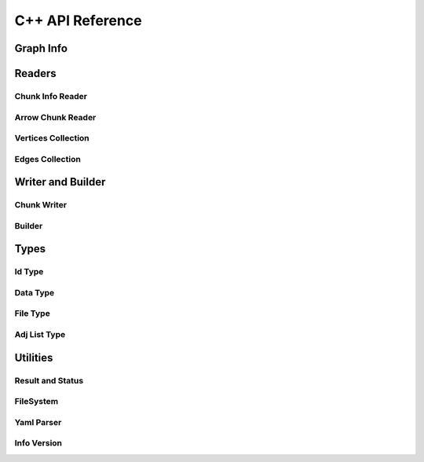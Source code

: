 C++ API Reference
==============

.. _cpp-api:

.. default-domain:: cpp

Graph Info
-----------

.. doxygenstruct:: GraphArchive::Property
    :members:
    :undoc-members:

.. doxygenclass:: GraphArchive::PropertyGroup
    :members:
    :undoc-members:

.. doxygenclass:: GraphArchive::VertexInfo
    :members:
    :undoc-members:

.. doxygenclass:: GraphArchive::EdgeInfo
    :members:
    :undoc-members:

.. doxygenclass:: GraphArchive::GraphInfo
    :members:
    :undoc-members:


Readers
---------------------

Chunk Info Reader
~~~~~~~~~~~~~~~~~

.. doxygenclass:: GraphArchive::VertexPropertyChunkInfoReader
    :members:
    :undoc-members:

.. doxygenclass:: GraphArchive::AdjListChunkInfoReader
    :members:
    :undoc-members:

.. doxygenclass:: GraphArchive::AdjListPropertyChunkInfoReader
    :members:
    :undoc-members:

.. doxygenfunction:: GraphArchive::ConstructVertexPropertyChunkInfoReader

.. doxygenfunction:: GraphArchive::ConstructAdjListChunkInfoReader

.. doxygenfunction:: GraphArchive::ConstructAdjListPropertyChunkInfoReader

Arrow Chunk Reader
~~~~~~~~~~~~~~~~~~

.. doxygenclass:: GraphArchive::VertexPropertyArrowChunkReader
    :members:
    :undoc-members:

.. doxygenclass:: GraphArchive::AdjListArrowChunkReader
    :members:
    :undoc-members:

.. doxygenclass:: GraphArchive::AdjListOffsetArrowChunkReader
    :members:
    :undoc-members:

.. doxygenfunction:: GraphArchive::ConstructVertexPropertyArrowChunkReader

.. doxygenfunction:: GraphArchive::ConstructAdjListArrowChunkReader

.. doxygenfunction:: GraphArchive::ConstructAdjListOffsetArrowChunkReader

Vertices Collection
~~~~~~~~~~~~~~~~~~~

.. doxygenclass:: GraphArchive::Vertex
    :members:
    :undoc-members:

.. doxygenclass:: GraphArchive::VertexIter
    :members:
    :undoc-members:

.. doxygenclass:: GraphArchive::VerticesCollection
    :members:
    :undoc-members:

.. doxygenfunction:: GraphArchive::ConstructVerticesCollection

Edges Collection
~~~~~~~~~~~~~~~~~~

.. doxygenclass:: GraphArchive::Edge
    :members:
    :undoc-members:

.. doxygenclass:: GraphArchive::EdgesCollection
    :members:
    :undoc-members:

.. doxygenclass:: GraphArchive::EdgeIter
    :members:
    :undoc-members:

.. doxygenclass:: GraphArchive::EdgesCollection< AdjListType::ordered_by_source >
    :members:
    :undoc-members:

.. doxygenclass:: GraphArchive::EdgesCollection< AdjListType::ordered_by_dest >
    :members:
    :undoc-members:

.. doxygenclass:: GraphArchive::EdgesCollection< AdjListType::unordered_by_source >
    :members:
    :undoc-members:

.. doxygenclass:: GraphArchive::EdgesCollection< AdjListType::unordered_by_dest >
    :members:
    :undoc-members:

.. doxygenfunction:: GraphArchive::ConstructEdgesCollection(const GraphInfo &graph_info, const std::string &src_label, const std::string &edge_label, const std::string &dst_label, AdjListType adj_list_type) noexcept

.. doxygenfunction:: GraphArchive::ConstructEdgesCollection(const GraphInfo &graph_info, const std::string &src_label, const std::string &edge_label, const std::string &dst_label, AdjListType adj_list_type, const IdType chunk_begin, const IdType chunk_end) noexcept

.. doxygenfunction:: GraphArchive::ConstructEdgesCollection(const GraphInfo &graph_info, const std::string &src_label, const std::string &edge_label, const std::string &dst_label, AdjListType adj_list_type, IdType vertex_chunk_index) noexcept


Writer and Builder
---------------------

Chunk Writer
~~~~~~~~~~~~~~~~~

.. doxygenclass:: GraphArchive::VertexPropertyWriter
    :members:
    :undoc-members:

.. doxygenclass:: GraphArchive::EdgeChunkWriter
    :members:
    :undoc-members:

Builder
~~~~~~~~~~~~~~~~~~~

.. doxygenclass:: GraphArchive::builder::Vertex
    :members:
    :undoc-members:

.. doxygenclass:: GraphArchive::builder::Edge
    :members:
    :undoc-members:

.. doxygenclass:: GraphArchive::builder::VerticesBuilder
    :members:
    :undoc-members:

.. doxygenclass:: GraphArchive::builder::EdgesBuilder
    :members:
    :undoc-members:


Types
--------

Id Type
~~~~~~~~~~~~~~~~~~~

.. doxygentypedef:: GraphArchive::IdType

Data Type
~~~~~~~~~~~~~~~~~~~

.. doxygenclass:: GraphArchive::DataType
    :members:
    :undoc-members:

File Type
~~~~~~~~~~~~~~~~~~~
.. doxygenenum:: GraphArchive::FileType

Adj List Type
~~~~~~~~~~~~~~~~~~~
.. doxygenenum:: GraphArchive::AdjListType


Utilities
---------

Result and Status
~~~~~~~~~~~~~~~~~~~

.. doxygentypedef:: GraphArchive::Result

.. doxygenclass:: GraphArchive::Status
    :members:
    :undoc-members:

FileSystem
~~~~~~~~~~~~~~~~~~~

.. doxygenclass:: GraphArchive::FileSystem
    :members:
    :undoc-members:

.. doxygenfunction:: GraphArchive::FileSystemFromUriOrPath

Yaml Parser
~~~~~~~~~~~~~~~~~~~

.. doxygenclass:: GraphArchive::Yaml
    :members:
    :undoc-members:

Info Version
~~~~~~~~~~~~~~~~~~~

.. doxygenclass:: GraphArchive::InfoVersion
    :members:
    :undoc-members:
